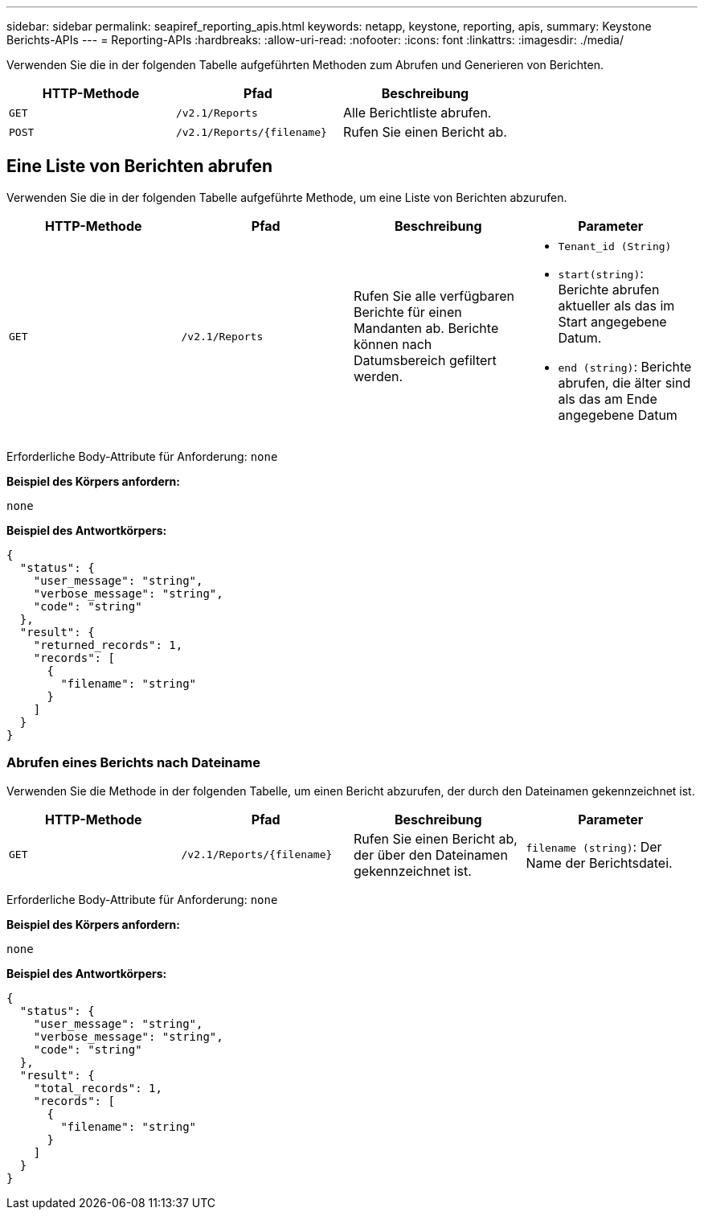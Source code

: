 ---
sidebar: sidebar 
permalink: seapiref_reporting_apis.html 
keywords: netapp, keystone, reporting, apis, 
summary: Keystone Berichts-APIs 
---
= Reporting-APIs
:hardbreaks:
:allow-uri-read: 
:nofooter: 
:icons: font
:linkattrs: 
:imagesdir: ./media/


[role="lead"]
Verwenden Sie die in der folgenden Tabelle aufgeführten Methoden zum Abrufen und Generieren von Berichten.

|===
| HTTP-Methode | Pfad | Beschreibung 


| `GET` | `/v2.1/Reports` | Alle Berichtliste abrufen. 


| `POST` | `/v2.1/Reports/{filename}` | Rufen Sie einen Bericht ab. 
|===


== Eine Liste von Berichten abrufen

Verwenden Sie die in der folgenden Tabelle aufgeführte Methode, um eine Liste von Berichten abzurufen.

|===
| HTTP-Methode | Pfad | Beschreibung | Parameter 


| `GET` | `/v2.1/Reports` | Rufen Sie alle verfügbaren Berichte für einen Mandanten ab. Berichte können nach Datumsbereich gefiltert werden.  a| 
* `Tenant_id (String)`
* `start(string)`: Berichte abrufen aktueller als das im Start angegebene Datum.
* `end (string)`: Berichte abrufen, die älter sind als das am Ende angegebene Datum


|===
Erforderliche Body-Attribute für Anforderung: `none`

*Beispiel des Körpers anfordern:*

....
none
....
*Beispiel des Antwortkörpers:*

....
{
  "status": {
    "user_message": "string",
    "verbose_message": "string",
    "code": "string"
  },
  "result": {
    "returned_records": 1,
    "records": [
      {
        "filename": "string"
      }
    ]
  }
}
....


=== Abrufen eines Berichts nach Dateiname

Verwenden Sie die Methode in der folgenden Tabelle, um einen Bericht abzurufen, der durch den Dateinamen gekennzeichnet ist.

|===
| HTTP-Methode | Pfad | Beschreibung | Parameter 


| `GET` | `/v2.1/Reports/{filename}` | Rufen Sie einen Bericht ab, der über den Dateinamen gekennzeichnet ist. | `filename (string)`: Der Name der Berichtsdatei. 
|===
Erforderliche Body-Attribute für Anforderung: `none`

*Beispiel des Körpers anfordern:*

....
none
....
*Beispiel des Antwortkörpers:*

....
{
  "status": {
    "user_message": "string",
    "verbose_message": "string",
    "code": "string"
  },
  "result": {
    "total_records": 1,
    "records": [
      {
        "filename": "string"
      }
    ]
  }
}
....